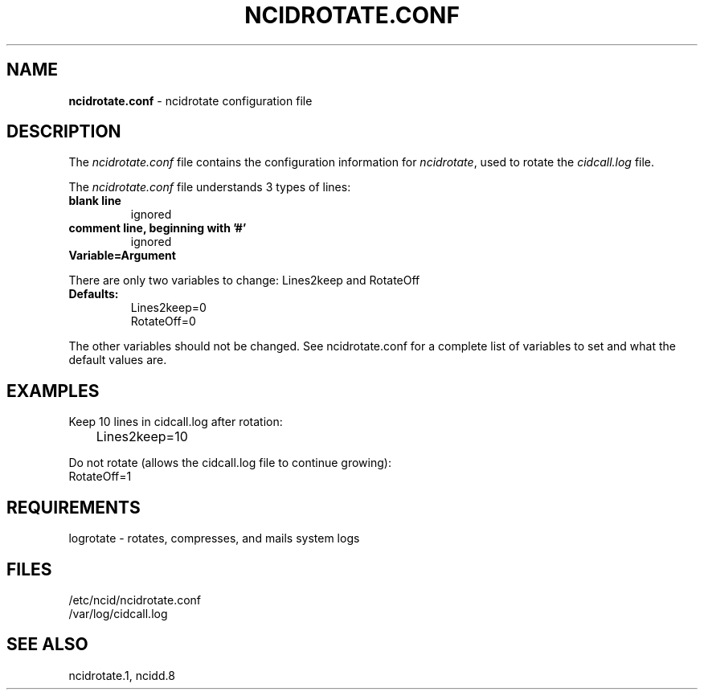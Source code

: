 .\" %W% %G%
.TH NCIDROTATE.CONF 5
.SH NAME
.B ncidrotate.conf
- ncidrotate configuration file
.SH DESCRIPTION
The \fIncidrotate.conf\fR file contains the configuration information for
\fIncidrotate\fR, used to rotate the \fIcidcall.log\fR file.
.PP
The \fIncidrotate.conf\fR file understands 3 types of lines:
.TP
.B blank line
ignored
.TP
.B comment line, beginning with '#'
ignored
.TP
.B Variable=Argument
.PP
There are only two variables to change: Lines2keep and RotateOff
.TP
.B Defaults:
Lines2keep=0
.br
RotateOff=0
.PP
The other variables should not be changed.
See ncidrotate.conf for a complete list of variables to set and
what the default values are.
.SH EXAMPLES
Keep 10 lines in cidcall.log after rotation:
.RS 0
	Lines2keep=10
.RE
.PP
Do not rotate (allows the cidcall.log file to continue growing):
.RS 0
    RotateOff=1
.RE
.SH REQUIREMENTS
logrotate ‐ rotates, compresses, and mails system logs
.SH FILES
/etc/ncid/ncidrotate.conf
.br
/var/log/cidcall.log
.SH SEE ALSO
ncidrotate.1, ncidd.8
